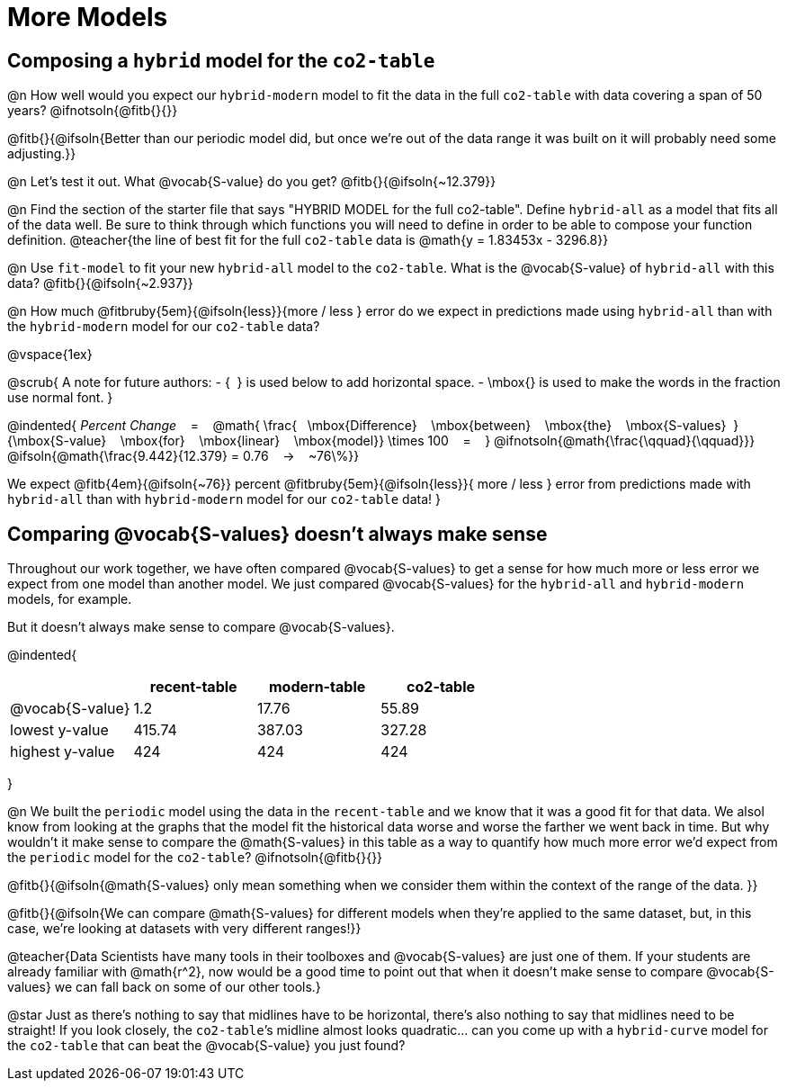 = More Models

== Composing a `hybrid` model for the `co2-table`

@n How well would you expect our `hybrid-modern` model to fit the data in the full `co2-table` with data covering a span of 50 years? @ifnotsoln{@fitb{}{}}

@fitb{}{@ifsoln{Better than our periodic model did, but once we're out of the data range it was built on it will probably need some adjusting.}}

@n Let's test it out. What @vocab{S-value} do you get? @fitb{}{@ifsoln{~12.379}}

@n Find the section of the starter file that says "HYBRID MODEL for the full co2-table". Define `hybrid-all` as a model that fits all of the data well. Be sure to think through which functions you will need to define in order to be able to compose your function definition.
@teacher{the line of best fit for the full `co2-table` data is @math{y = 1.83453x - 3296.8}}

@n Use `fit-model` to fit your new `hybrid-all` model to the `co2-table`. What is the @vocab{S-value} of `hybrid-all` with this data? @fitb{}{@ifsoln{~2.937}}

@n How much @fitbruby{5em}{@ifsoln{less}}{more / less }
error do we expect in predictions made using `hybrid-all` than with the `hybrid-modern` model for our `co2-table` data?

@vspace{1ex}

@scrub{
A note for future authors:
- {&#8192;} is used below to add horizontal space.
- \mbox{} is used to make the words in the fraction use normal font.
}

@indented{
_Percent Change_ &#8192; = &#8192;
@math{
\frac{&#8192; \mbox{Difference} &#8192; \mbox{between} &#8192; \mbox{the} &#8192; \mbox{S-values}&#8192;}
{\mbox{S-value} &#8192; \mbox{for} &#8192; \mbox{linear} &#8192; \mbox{model}}
\times 100 &#8192; = &#8192; }
@ifnotsoln{@math{\frac{\qquad}{\qquad}}}
@ifsoln{@math{\frac{9.442}{12.379} = 0.76  &#8192; &rarr; &#8192;  ~76\%}}

We expect 
@fitb{4em}{@ifsoln{~76}} percent
@fitbruby{5em}{@ifsoln{less}}{ more / less }
error from predictions made with `hybrid-all` than with `hybrid-modern` model for our `co2-table` data!
}

== Comparing @vocab{S-values} doesn't always make sense

Throughout our work together, we have often compared @vocab{S-values} to get a sense for how much more or less error we expect from one model than another model. We just compared @vocab{S-values} for the `hybrid-all` and `hybrid-modern` models, for example.

But it doesn't always make sense to compare @vocab{S-values}.

@indented{
[cols="1a,1a,1a,1a", options="header"]
|===
|					| recent-table	| modern-table 	| co2-table
| @vocab{S-value}	| 1.2 			| 17.76			| 55.89
| lowest y-value	| 415.74 		| 387.03 		| 327.28
| highest y-value	| 424			| 424			| 424
|===
}

@n We built the `periodic` model using the data in the `recent-table` and we know that it was a good fit for that data.  We alsol know from looking at the graphs that the model fit the historical data worse and worse the farther we went back in time. But why wouldn't it make sense to compare the @math{S-values} in this table as a way to quantify how much more error we'd expect from the `periodic` model for the `co2-table`? @ifnotsoln{@fitb{}{}}

@fitb{}{@ifsoln{@math{S-values} only mean something when we consider them within the context of the range of the data. 
}}

@fitb{}{@ifsoln{We can compare @math{S-values} for different models when they're applied to the same dataset, but, in this case, we're looking at datasets with very different ranges!}}

@teacher{Data Scientists have many tools in their toolboxes and @vocab{S-values} are just one of them. If your students are already familiar with @math{r^2}, now would be a good time to point out that when it doesn't make sense to compare @vocab{S-values} we can fall back on some of our other tools.}

@star Just as there's nothing to say that midlines have to be horizontal, there’s also nothing to say that midlines need to be straight! If you look closely, the `co2-table`’s midline almost looks quadratic… can you come up with a `hybrid-curve` model for the `co2-table` that can beat the @vocab{S-value} you just found?
